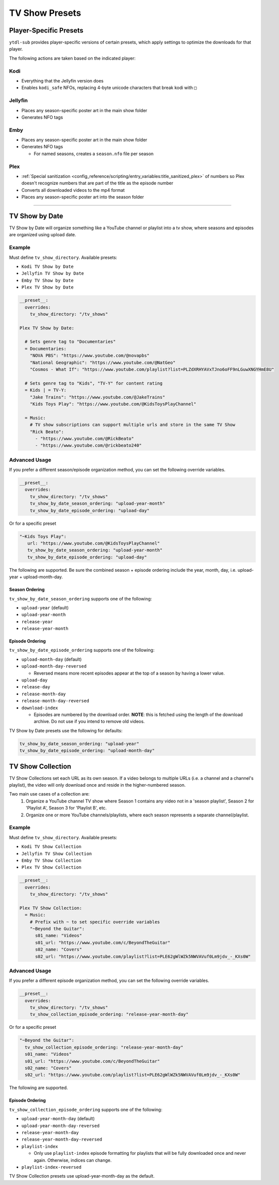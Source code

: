 ===============
TV Show Presets
===============

Player-Specific Presets
=======================

``ytdl-sub`` provides player-specific versions of certain presets, which apply settings to optimize the downloads for that player.

The following actions are taken based on the indicated player:

Kodi
--------
* Everything that the Jellyfin version does
* Enables ``kodi_safe`` NFOs, replacing 4-byte unicode characters that break kodi with ``□``

Jellyfin
--------
* Places any season-specific poster art in the main show folder
* Generates NFO tags

Emby
----
* Places any season-specific poster art in the main show folder
* Generates NFO tags

  * For named seasons, creates a ``season.nfo`` file per season

Plex
--------
* :ref:`Special sanitization <config_reference/scripting/entry_variables:title_sanitized_plex>` of numbers so Plex doesn't recognize numbers that are part of the title as the episode number
* Converts all downloaded videos to the mp4 format
* Places any season-specific poster art into the season folder

----------------------------------------------

TV Show by Date
===============

TV Show by Date will organize something like a YouTube channel or playlist into a tv show, where seasons and episodes are organized using upload date.

Example
-------
Must define ``tv_show_directory``. Available presets:

* ``Kodi TV Show by Date``
* ``Jellyfin TV Show by Date``
* ``Emby TV Show by Date``
* ``Plex TV Show by Date``

.. code-block:: yaml

   __preset__:
     overrides:
       tv_show_directory: "/tv_shows"

   Plex TV Show by Date:

     # Sets genre tag to "Documentaries"
     = Documentaries:
       "NOVA PBS": "https://www.youtube.com/@novapbs"
       "National Geographic": "https://www.youtube.com/@NatGeo"
       "Cosmos - What If": "https://www.youtube.com/playlist?list=PLZdXRHYAVxTJno6oFF9nLGuwXNGYHmE8U"

     # Sets genre tag to "Kids", "TV-Y" for content rating
     = Kids | = TV-Y:
       "Jake Trains": "https://www.youtube.com/@JakeTrains"
       "Kids Toys Play": "https://www.youtube.com/@KidsToysPlayChannel"

     = Music:
       # TV show subscriptions can support multiple urls and store in the same TV Show
       "Rick Beato":
         - "https://www.youtube.com/@RickBeato"
         - "https://www.youtube.com/@rickbeato240"

Advanced Usage
--------------

If you prefer a different season/episode organization method, you can set the following override variables.

.. code-block:: yaml

   __preset__:
     overrides:
       tv_show_directory: "/tv_shows"
       tv_show_by_date_season_ordering: "upload-year-month"
       tv_show_by_date_episode_ordering: "upload-day"

Or for a specific preset

.. code-block:: yaml

       "~Kids Toys Play":
          url: "https://www.youtube.com/@KidsToysPlayChannel"
          tv_show_by_date_season_ordering: "upload-year-month"
          tv_show_by_date_episode_ordering: "upload-day"

The following are supported. Be sure the combined season + episode ordering
include the year, month, day, i.e. upload-year + upload-month-day.


Season Ordering
~~~~~~~~~~~~~~~

``tv_show_by_date_season_ordering`` supports one of the following:

* ``upload-year`` (default)
* ``upload-year-month``
* ``release-year``
* ``release-year-month``


Episode Ordering
~~~~~~~~~~~~~~~~~~~~~~~~~~~~~~~~~~~~

``tv_show_by_date_episode_ordering`` supports one of the following:

* ``upload-month-day`` (default)
* ``upload-month-day-reversed``

  * Reversed means more recent episodes appear at the top of a season by having a lower value.
* ``upload-day``
* ``release-day``
* ``release-month-day``
* ``release-month-day-reversed``
* ``download-index``

  * Episodes are numbered by the download order. **NOTE**: this is fetched using the length of the download archive. Do not use if you intend to remove old videos.

TV Show by Date presets use the following for defaults:

.. code-block:: yaml

   tv_show_by_date_season_ordering: "upload-year"
   tv_show_by_date_episode_ordering: "upload-month-day"

TV Show Collection
==================

TV Show Collections set each URL as its own season. If a video belongs to multiple URLs
(i.e. a channel and a channel's playlist), the video will only download once and reside in
the higher-numbered season.

Two main use cases of a collection are:
   1. Organize a YouTube channel TV show where Season 1 contains any video
      not in a 'season playlist', Season 2 for 'Playlist A', Season 3 for
      'Playlist B', etc.
   2. Organize one or more YouTube channels/playlists, where each season
      represents a separate channel/playlist.

Example
-------
Must define ``tv_show_directory``. Available presets:

* ``Kodi TV Show Collection``
* ``Jellyfin TV Show Collection``
* ``Emby TV Show Collection``
* ``Plex TV Show Collection``

.. code-block:: yaml

   __preset__:
     overrides:
       tv_show_directory: "/tv_shows"

   Plex TV Show Collection:
     = Music:
       # Prefix with ~ to set specific override variables
       "~Beyond the Guitar":
         s01_name: "Videos"
         s01_url: "https://www.youtube.com/c/BeyondTheGuitar"
         s02_name: "Covers"
         s02_url: "https://www.youtube.com/playlist?list=PLE62gWlWZk5NWVAVuf0Lm9jdv_-_KXs0W"

Advanced Usage
--------------

If you prefer a different episode organization method, you can set the following override variables.

.. code-block:: yaml

   __preset__:
     overrides:
       tv_show_directory: "/tv_shows"
       tv_show_collection_episode_ordering: "release-year-month-day"

Or for a specific preset

.. code-block:: yaml

       "~Beyond the Guitar":
         tv_show_collection_episode_ordering: "release-year-month-day"
         s01_name: "Videos"
         s01_url: "https://www.youtube.com/c/BeyondTheGuitar"
         s02_name: "Covers"
         s02_url: "https://www.youtube.com/playlist?list=PLE62gWlWZk5NWVAVuf0Lm9jdv_-_KXs0W"


The following are supported.


Episode Ordering
~~~~~~~~~~~~~~~~~~~~~~~~~~~~~~~~~~~~~~~

``tv_show_collection_episode_ordering`` supports one of the following:

* ``upload-year-month-day`` (default)
* ``upload-year-month-day-reversed``
* ``release-year-month-day``
* ``release-year-month-day-reversed``
* ``playlist-index``

  * Only use ``playlist-index`` episode formatting for playlists that will be fully downloaded once and never again. Otherwise, indices can change.
* ``playlist-index-reversed``

TV Show Collection presets use upload-year-month-day as the default.
